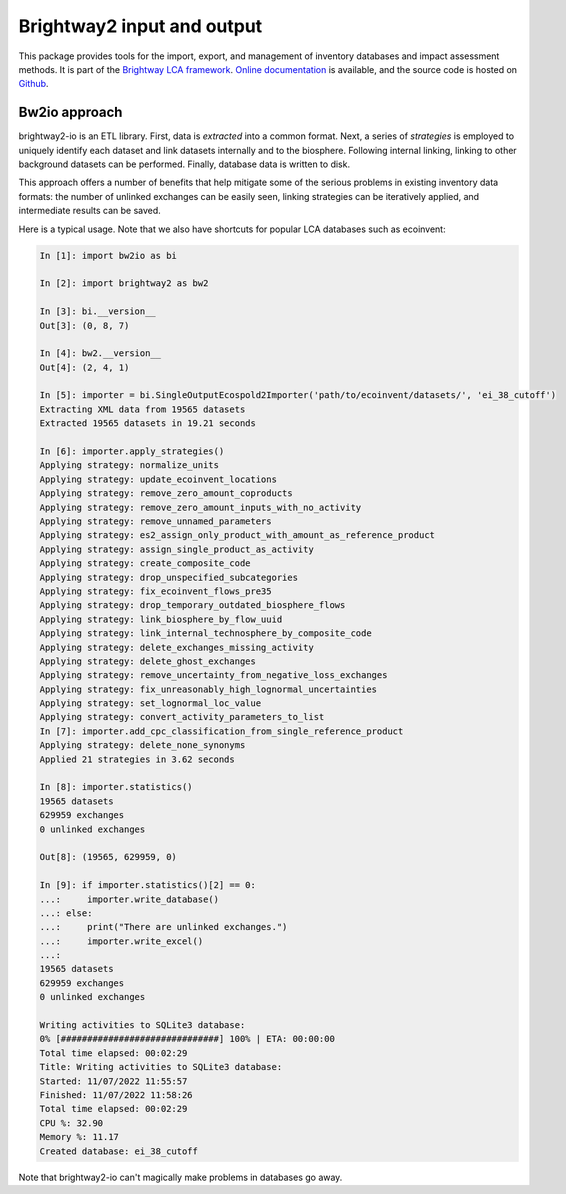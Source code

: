 Brightway2 input and output
===========================

.. image:: https://img.shields.io/pypi/v/bw2io.svg
   :target: https://pypi.org/project/bw2io/
   :alt: bw2io pypi version
   
.. image:: https://img.shields.io/conda/vn/conda-forge/bw2io.svg
   :target: https://anaconda.org/conda-forge/bw2io
   :alt: bw2io conda-forge version

.. image:: https://ci.appveyor.com/api/projects/status/7dox9te430eb2f8h?svg=true
   :target: https://ci.appveyor.com/project/cmutel/brightway2-io
   :alt: bw2io appveyor build status

.. image:: https://coveralls.io/repos/bitbucket/cmutel/brightway2-io/badge.svg?branch=master
    :target: https://coveralls.io/bitbucket/cmutel/brightway2-io?branch=default
    :alt: Test coverage report

This package provides tools for the import, export, and management of inventory databases and impact assessment methods. It is part of the `Brightway LCA framework <https://brightway.dev/>`_. `Online documentation <https://2.docs.brightway.dev/>`_ is available, and the source code is hosted on `Github <https://github.com/brightway-lca/brightway2-io>`_.

Bw2io approach
---------------

brightway2-io is an ETL library. First, data is *extracted* into a common format. Next, a series of *strategies* is employed to uniquely identify each dataset and link datasets internally and to the biosphere. Following internal linking, linking to other background datasets can be performed. Finally, database data is written to disk.

This approach offers a number of benefits that help mitigate some of the serious problems in existing inventory data formats: the number of unlinked exchanges can be easily seen, linking strategies can be iteratively applied, and intermediate results can be saved.

Here is a typical usage. Note that we also have shortcuts for popular LCA databases such as ecoinvent:

.. code-block:: ipython

   In [1]: import bw2io as bi

   In [2]: import brightway2 as bw2

   In [3]: bi.__version__
   Out[3]: (0, 8, 7)

   In [4]: bw2.__version__
   Out[4]: (2, 4, 1)

   In [5]: importer = bi.SingleOutputEcospold2Importer('path/to/ecoinvent/datasets/', 'ei_38_cutoff')
   Extracting XML data from 19565 datasets
   Extracted 19565 datasets in 19.21 seconds

   In [6]: importer.apply_strategies()
   Applying strategy: normalize_units
   Applying strategy: update_ecoinvent_locations
   Applying strategy: remove_zero_amount_coproducts
   Applying strategy: remove_zero_amount_inputs_with_no_activity
   Applying strategy: remove_unnamed_parameters
   Applying strategy: es2_assign_only_product_with_amount_as_reference_product
   Applying strategy: assign_single_product_as_activity
   Applying strategy: create_composite_code
   Applying strategy: drop_unspecified_subcategories
   Applying strategy: fix_ecoinvent_flows_pre35
   Applying strategy: drop_temporary_outdated_biosphere_flows
   Applying strategy: link_biosphere_by_flow_uuid
   Applying strategy: link_internal_technosphere_by_composite_code
   Applying strategy: delete_exchanges_missing_activity
   Applying strategy: delete_ghost_exchanges
   Applying strategy: remove_uncertainty_from_negative_loss_exchanges
   Applying strategy: fix_unreasonably_high_lognormal_uncertainties
   Applying strategy: set_lognormal_loc_value
   Applying strategy: convert_activity_parameters_to_list
   In [7]: importer.add_cpc_classification_from_single_reference_product
   Applying strategy: delete_none_synonyms
   Applied 21 strategies in 3.62 seconds

   In [8]: importer.statistics()
   19565 datasets
   629959 exchanges
   0 unlinked exchanges

   Out[8]: (19565, 629959, 0)

   In [9]: if importer.statistics()[2] == 0:
   ...:     importer.write_database()
   ...: else:
   ...:     print("There are unlinked exchanges.")
   ...:     importer.write_excel()
   ...: 
   19565 datasets
   629959 exchanges
   0 unlinked exchanges

   Writing activities to SQLite3 database:
   0% [##############################] 100% | ETA: 00:00:00
   Total time elapsed: 00:02:29
   Title: Writing activities to SQLite3 database:
   Started: 11/07/2022 11:55:57
   Finished: 11/07/2022 11:58:26
   Total time elapsed: 00:02:29
   CPU %: 32.90
   Memory %: 11.17
   Created database: ei_38_cutoff


Note that brightway2-io can't magically make problems in databases go away.
